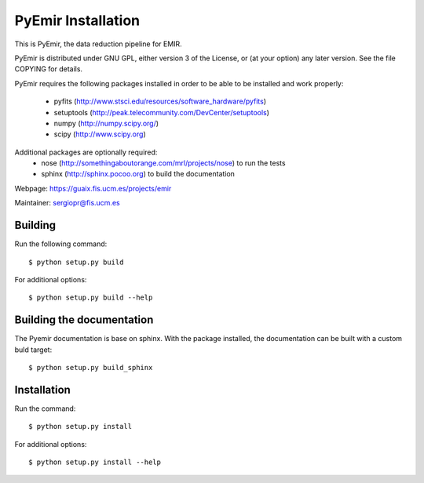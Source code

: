 
===================
PyEmir Installation
===================

This is PyEmir, the data reduction pipeline for EMIR. 

PyEmir is distributed under GNU GPL, either version 3 of the License, 
or (at your option) any later version. See the file COPYING for details.

PyEmir requires the following packages installed in order to
be able to be installed and work properly:

 - pyfits (http://www.stsci.edu/resources/software_hardware/pyfits)
 - setuptools (http://peak.telecommunity.com/DevCenter/setuptools)
 - numpy (http://numpy.scipy.org/)
 - scipy (http://www.scipy.org)

Additional packages are optionally required:
 - nose (http://somethingaboutorange.com/mrl/projects/nose) to run the tests
 - sphinx (http://sphinx.pocoo.org) to build the documentation

Webpage: https://guaix.fis.ucm.es/projects/emir

Maintainer: sergiopr@fis.ucm.es


Building 
--------

Run the following command::

   $ python setup.py build


For additional options::

   $ python setup.py build --help

Building the documentation
---------------------------
The Pyemir documentation is base on sphinx. With the package installed, the 
documentation can be built with a custom buld target::

  $ python setup.py build_sphinx


Installation
------------

Run the command::

   $ python setup.py install

For additional options::

   $ python setup.py install --help
